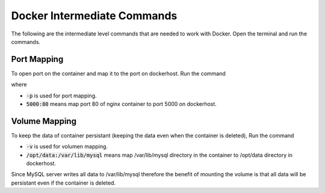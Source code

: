 Docker Intermediate Commands
============================

The following are the intermediate level commands that are needed to work with Docker. Open the terminal and run the commands.

Port Mapping
------------
To open port on the container and map it to the port on dockerhost. Run the command

.. code:: bash
    docker run -p 5000:80 nginx

where

- :code:`-p` is used for port mapping.
- :code:`5000:80` means map port 80 of nginx container to port 5000 on dockerhost.

Volume Mapping
--------------

To keep the data of container persistant (keeping the data even when the container is deleted), 
Run the command

.. code:: bash
    docker run -v  /opt/data:/var/lib/mysql mysql

- :code:`-v` is used for volumen mapping.
- :code:`/opt/data:/var/lib/mysql` means map /var/lib/mysql directory in the container to /opt/data directory in dockerhost. \
Since MySQL server writes all data to /var/lib/mysql therefore the benefit of mounting the volume \
is that all data will be persistant even if the container is deleted.



